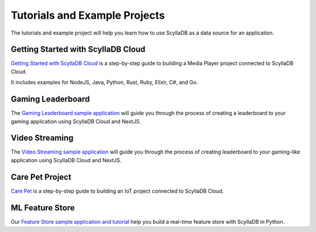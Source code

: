 ==========================================
Tutorials and Example Projects
==========================================

The tutorials and example project will help you learn how to use ScyllaDB 
as a data source for an application.

Getting Started with ScyllaDB Cloud
-------------------------------------

`Getting Started with ScyllaDB Cloud <https://cloud-getting-started.scylladb.com/>`_ 
is a step-by-step guide to building a Media Player project connected to 
ScyllaDB Cloud. 

It includes examples for NodeJS, Java, Python, Rust, Ruby, Elixir, C#, and
Go.


Gaming Leaderboard
---------------------

The `Gaming Leaderboard sample application <https://github.com/scylladb/gaming-leaderboard-demo>`_ 
will guide you through the process of creating a leaderboard to your gaming 
application using ScyllaDB Cloud and NextJS.

Video Streaming 
---------------------

The `Video Streaming sample application <https://github.com/scylladb/video-streaming>`_ 
will guide you through the process of creating leaderboard to your gaming-like 
application using ScyllaDB Cloud and NextJS.

Care Pet Project
-------------------

`Care Pet <https://iot.scylladb.com/>`_ is a step-by-step guide to building 
an IoT project connected to ScyllaDB Cloud. 

ML Feature Store
-----------------------
Our `Feature Store sample application and tutorial <https://feature-store.scylladb.com/>`_ help you build a real-time feature store with ScyllaDB in Python.

